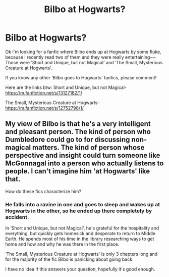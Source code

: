 #+TITLE: Bilbo at Hogwarts?

* Bilbo at Hogwarts?
:PROPERTIES:
:Author: Megisaduck
:Score: 1
:DateUnix: 1571572261.0
:DateShort: 2019-Oct-20
:END:
Ok I'm looking for a fanfic where Bilbo ends up at Hogwarts by some fluke, because I recently read two of them and they were really entertaining~~ Those were ‘Short and Unique, but not Magical' and ‘The Small, Mysterious Creature at Hogwarts'.

If you know any other ‘Bilbo goes to Hogwarts' fanfics, please comment!

Here are the links btw: Short and Unique, but not Magical- [[https://m.fanfiction.net/s/13127182/1/]]

The Small, Mysterious Creature at Hogwarts- [[https://m.fanfiction.net/s/12752798/1/]]


** My view of Bilbo is that he's a very intelligent and pleasant person. The kind of person who Dumbledore could go to for discussing non-magical matters. The kind of person whose perspective and insight could turn someone like McGonnagal into a person who actually listens to people. I can't imagine him 'at Hogwarts' like that.

How do these fics characterize him?
:PROPERTIES:
:Author: impossiblefork
:Score: 3
:DateUnix: 1571576532.0
:DateShort: 2019-Oct-20
:END:

*** He falls into a ravine in one and goes to sleep and wakes up at Hogwarts in the other, so he ended up there completely by accident.

In ‘Short and Unique, but not Magical', he's grateful for the hospitality and everything, but quickly gets homesick and desperate to return to Middle Earth. He spends most of his time in the library researching ways to get home and how and why he was there in the first place.

‘The Small, Mysterious Creature at Hogwarts' is only 3 chapters long and for the majority of the fic Bilbo is panicking about going back.

I have no idea if this answers your question, hopefully it's good enough.
:PROPERTIES:
:Author: Megisaduck
:Score: 1
:DateUnix: 1571723779.0
:DateShort: 2019-Oct-22
:END:
